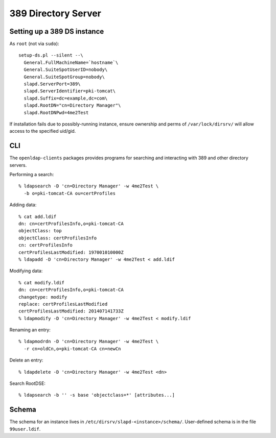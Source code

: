 389 Directory Server
====================

Setting up a 389 DS instance
----------------------------

As ``root`` (not via ``sudo``)::

  setup-ds.pl --silent --\
    General.FullMachineName=`hostname`\
    General.SuiteSpotUserID=nobody\
    General.SuiteSpotGroup=nobody\
    slapd.ServerPort=389\
    slapd.ServerIdentifier=pki-tomcat\
    slapd.Suffix=dc=example,dc=com\
    slapd.RootDN="cn=Directory Manager"\
    slapd.RootDNPwd=4me2Test

If installation fails due to possibly-running instance, ensure
ownership and perms of ``/var/lock/dirsrv/`` will allow access
to the specified uid/gid.


CLI
---

The ``openldap-clients`` packages provides programs for searching
and interacting with 389 and other directory servers.

Performing a search::

  % ldapsearch -D 'cn=Directory Manager' -w 4me2Test \
    -b o=pki-tomcat-CA ou=certProfiles

Adding data::

  % cat add.ldif
  dn: cn=certProfilesInfo,o=pki-tomcat-CA
  objectClass: top
  objectClass: certProfilesInfo
  cn: certProfilesInfo
  certProfilesLastModified: 197001010000Z
  % ldapadd -D 'cn=Directory Manager' -w 4me2Test < add.ldif

Modifying data::

  % cat modify.ldif
  dn: cn=certProfilesInfo,o=pki-tomcat-CA
  changetype: modify
  replace: certProfilesLastModified
  certProfilesLastModified: 201407141733Z
  % ldapmodify -D 'cn=Directory Manager' -w 4me2Test < modify.ldif

Renaming an entry::

  % ldapmodrdn -D 'cn=Directory Manager' -w 4me2Test \
    -r cn=oldCn,o=pki-tomcat-CA cn=newCn

Delete an entry::

  % ldapdelete -D 'cn=Directory Manager' -w 4me2Test <dn>

Search RootDSE::

  % ldapsearch -b '' -s base 'objectclass=*' [attributes...]


Schema
------

The schema for an instance lives in
``/etc/dirsrv/slapd-<instance>/schema/``.  User-defined schema is in
the file ``99user.ldif``.

